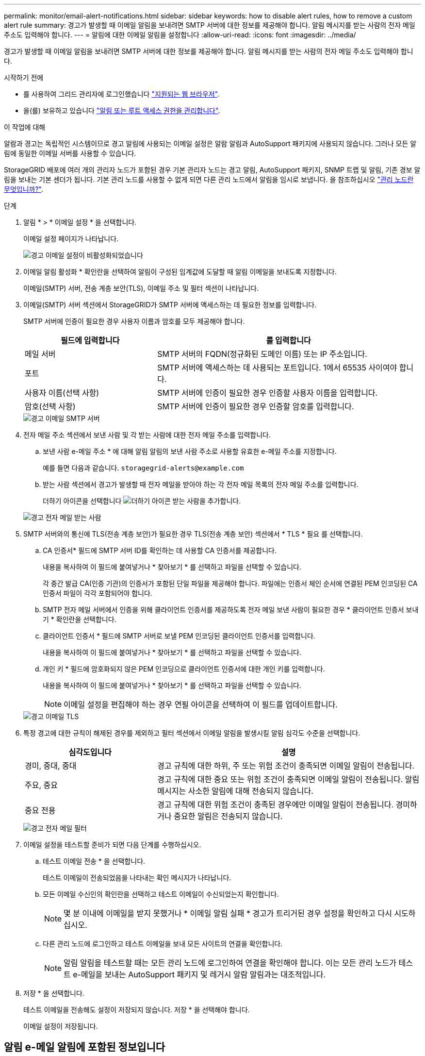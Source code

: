 ---
permalink: monitor/email-alert-notifications.html 
sidebar: sidebar 
keywords: how to disable alert rules, how to remove a custom alert rule 
summary: 경고가 발생할 때 이메일 알림을 보내려면 SMTP 서버에 대한 정보를 제공해야 합니다. 알림 메시지를 받는 사람의 전자 메일 주소도 입력해야 합니다. 
---
= 알림에 대한 이메일 알림을 설정합니다
:allow-uri-read: 
:icons: font
:imagesdir: ../media/


[role="lead"]
경고가 발생할 때 이메일 알림을 보내려면 SMTP 서버에 대한 정보를 제공해야 합니다. 알림 메시지를 받는 사람의 전자 메일 주소도 입력해야 합니다.

.시작하기 전에
* 를 사용하여 그리드 관리자에 로그인했습니다 link:../admin/web-browser-requirements.html["지원되는 웹 브라우저"].
* 을(를) 보유하고 있습니다 link:../admin/admin-group-permissions.html["알림 또는 루트 액세스 권한을 관리합니다"].


.이 작업에 대해
알람과 경고는 독립적인 시스템이므로 경고 알림에 사용되는 이메일 설정은 알람 알림과 AutoSupport 패키지에 사용되지 않습니다. 그러나 모든 알림에 동일한 이메일 서버를 사용할 수 있습니다.

StorageGRID 배포에 여러 개의 관리자 노드가 포함된 경우 기본 관리자 노드는 경고 알림, AutoSupport 패키지, SNMP 트랩 및 알림, 기존 경보 알림을 보내는 기본 센더가 됩니다. 기본 관리 노드를 사용할 수 없게 되면 다른 관리 노드에서 알림을 임시로 보냅니다. 을 참조하십시오 link:../primer/what-admin-node-is.html["관리 노드란 무엇입니까?"].

.단계
. 알림 * > * 이메일 설정 * 을 선택합니다.
+
이메일 설정 페이지가 나타납니다.

+
image::../media/alerts_email_setup_disabled.png[경고 이메일 설정이 비활성화되었습니다]

. 이메일 알림 활성화 * 확인란을 선택하여 알림이 구성된 임계값에 도달할 때 알림 이메일을 보내도록 지정합니다.
+
이메일(SMTP) 서버, 전송 계층 보안(TLS), 이메일 주소 및 필터 섹션이 나타납니다.

. 이메일(SMTP) 서버 섹션에서 StorageGRID가 SMTP 서버에 액세스하는 데 필요한 정보를 입력합니다.
+
SMTP 서버에 인증이 필요한 경우 사용자 이름과 암호를 모두 제공해야 합니다.

+
[cols="1a,2a"]
|===
| 필드에 입력합니다 | 를 입력합니다 


 a| 
메일 서버
 a| 
SMTP 서버의 FQDN(정규화된 도메인 이름) 또는 IP 주소입니다.



 a| 
포트
 a| 
SMTP 서버에 액세스하는 데 사용되는 포트입니다. 1에서 65535 사이여야 합니다.



 a| 
사용자 이름(선택 사항)
 a| 
SMTP 서버에 인증이 필요한 경우 인증할 사용자 이름을 입력합니다.



 a| 
암호(선택 사항)
 a| 
SMTP 서버에 인증이 필요한 경우 인증할 암호를 입력합니다.

|===
+
image::../media/alerts_email_smtp_server.png[경고 이메일 SMTP 서버]

. 전자 메일 주소 섹션에서 보낸 사람 및 각 받는 사람에 대한 전자 메일 주소를 입력합니다.
+
.. 보낸 사람 e-메일 주소 * 에 대해 알림 알림의 보낸 사람 주소로 사용할 유효한 e-메일 주소를 지정합니다.
+
예를 들면 다음과 같습니다. `storagegrid-alerts@example.com`

.. 받는 사람 섹션에서 경고가 발생할 때 전자 메일을 받아야 하는 각 전자 메일 목록의 전자 메일 주소를 입력합니다.
+
더하기 아이콘을 선택합니다 image:../media/icon_plus_sign_black_on_white.gif["더하기 아이콘"] 받는 사람을 추가합니다.



+
image::../media/alerts_email_recipients.png[경고 전자 메일 받는 사람]

. SMTP 서버와의 통신에 TLS(전송 계층 보안)가 필요한 경우 TLS(전송 계층 보안) 섹션에서 * TLS * 필요 를 선택합니다.
+
.. CA 인증서* 필드에 SMTP 서버 ID를 확인하는 데 사용할 CA 인증서를 제공합니다.
+
내용을 복사하여 이 필드에 붙여넣거나 * 찾아보기 * 를 선택하고 파일을 선택할 수 있습니다.

+
각 중간 발급 CA(인증 기관)의 인증서가 포함된 단일 파일을 제공해야 합니다. 파일에는 인증서 체인 순서에 연결된 PEM 인코딩된 CA 인증서 파일이 각각 포함되어야 합니다.

.. SMTP 전자 메일 서버에서 인증을 위해 클라이언트 인증서를 제공하도록 전자 메일 보낸 사람이 필요한 경우 * 클라이언트 인증서 보내기 * 확인란을 선택합니다.
.. 클라이언트 인증서 * 필드에 SMTP 서버로 보낼 PEM 인코딩된 클라이언트 인증서를 입력합니다.
+
내용을 복사하여 이 필드에 붙여넣거나 * 찾아보기 * 를 선택하고 파일을 선택할 수 있습니다.

.. 개인 키 * 필드에 암호화되지 않은 PEM 인코딩으로 클라이언트 인증서에 대한 개인 키를 입력합니다.
+
내용을 복사하여 이 필드에 붙여넣거나 * 찾아보기 * 를 선택하고 파일을 선택할 수 있습니다.

+

NOTE: 이메일 설정을 편집해야 하는 경우 연필 아이콘을 선택하여 이 필드를 업데이트합니다.

+
image::../media/alerts_email_tls.png[경고 이메일 TLS]



. 특정 경고에 대한 규칙이 해제된 경우를 제외하고 필터 섹션에서 이메일 알림을 발생시킬 알림 심각도 수준을 선택합니다.
+
[cols="1a,2a"]
|===
| 심각도입니다 | 설명 


 a| 
경미, 중대, 중대
 a| 
경고 규칙에 대한 하위, 주 또는 위험 조건이 충족되면 이메일 알림이 전송됩니다.



 a| 
주요, 중요
 a| 
경고 규칙에 대한 중요 또는 위험 조건이 충족되면 이메일 알림이 전송됩니다. 알림 메시지는 사소한 알림에 대해 전송되지 않습니다.



 a| 
중요 전용
 a| 
경고 규칙에 대한 위험 조건이 충족된 경우에만 이메일 알림이 전송됩니다. 경미하거나 중요한 알림은 전송되지 않습니다.

|===
+
image::../media/alerts_email_filters.png[경고 전자 메일 필터]

. 이메일 설정을 테스트할 준비가 되면 다음 단계를 수행하십시오.
+
.. 테스트 이메일 전송 * 을 선택합니다.
+
테스트 이메일이 전송되었음을 나타내는 확인 메시지가 나타납니다.

.. 모든 이메일 수신인의 확인란을 선택하고 테스트 이메일이 수신되었는지 확인합니다.
+

NOTE: 몇 분 이내에 이메일을 받지 못했거나 * 이메일 알림 실패 * 경고가 트리거된 경우 설정을 확인하고 다시 시도하십시오.

.. 다른 관리 노드에 로그인하고 테스트 이메일을 보내 모든 사이트의 연결을 확인합니다.
+

NOTE: 알림 알림을 테스트할 때는 모든 관리 노드에 로그인하여 연결을 확인해야 합니다. 이는 모든 관리 노드가 테스트 e-메일을 보내는 AutoSupport 패키지 및 레거시 알람 알림과는 대조적입니다.



. 저장 * 을 선택합니다.
+
테스트 이메일을 전송해도 설정이 저장되지 않습니다. 저장 * 을 선택해야 합니다.

+
이메일 설정이 저장됩니다.





== 알림 e-메일 알림에 포함된 정보입니다

SMTP 이메일 서버를 구성한 후에는 경고 규칙이 무음으로 표시되지 않는 한 경고가 트리거될 때 지정된 수신자에게 이메일 알림이 전송됩니다. 을 참조하십시오 link:silencing-alert-notifications.html["알림 메시지를 해제합니다"].

이메일 알림에는 다음 정보가 포함됩니다.

image::../media/alerts_email_notification.png[알림 이메일 알림]

[cols="1a,6a"]
|===
| 속성 표시기 | 설명 


 a| 
1
 a| 
알림의 이름, 이 알림의 활성 인스턴스 수 순으로 표시됩니다.



 a| 
2
 a| 
알림에 대한 설명입니다.



 a| 
3
 a| 
경고에 대해 권장되는 모든 작업



 a| 
4
 a| 
영향을 받는 노드 및 사이트, 알림 심각도, 경고 규칙이 트리거된 UTC 시간, 영향을 받는 작업 및 서비스 이름 등 알림의 각 활성 인스턴스에 대한 세부 정보입니다.



 a| 
5
 a| 
알림을 보낸 관리 노드의 호스트 이름입니다.

|===


== 알림을 그룹화하는 방법

알림이 트리거될 때 과도한 수의 이메일 알림이 전송되지 않도록 하기 위해 StorageGRID는 동일한 알림에 여러 개의 알림을 그룹화하려고 시도합니다.

StorageGRID가 이메일 알림에서 여러 경고를 그룹화하는 방법의 예는 다음 표를 참조하십시오.

[cols="1a,1a"]
|===
| 동작 | 예 


 a| 
각 알림 알림은 이름이 같은 알림에만 적용됩니다. 이름이 다른 두 개의 알림이 동시에 트리거되면 두 개의 이메일 알림이 전송됩니다.
 a| 
* 경고 A는 두 노드에서 동시에 트리거됩니다. 하나의 알림만 전송됩니다.
* 노드 1에서 경고 A가 트리거되고, 노드 2에서 경고 B가 동시에 트리거됩니다. 각 알림에 대해 하나씩 두 개의 알림이 전송됩니다.




 a| 
특정 노드의 특정 경고에 대해 둘 이상의 심각도에 대한 임계값에 도달하면 가장 심각한 경고에 대해서만 알림이 전송됩니다.
 a| 
* 경고 A가 트리거되고 Minor, Major 및 Critical 경고 임계값에 도달합니다. 긴급 경고에 대해 하나의 알림이 전송됩니다.




 a| 
알림이 처음 트리거되면 StorageGRID는 2분 후에 알림을 보냅니다. 같은 이름의 다른 알림이 이 시간 동안 트리거되면 StorageGRID는 초기 알림에서 모든 경고를 그룹화합니다
 a| 
. 알림 A는 노드 1의 오전 8시에 트리거됩니다. 알림이 전송되지 않습니다.
. 알림 A는 노드 2의 08:01에 트리거됩니다. 알림이 전송되지 않습니다.
. 08:02에 알림의 두 인스턴스를 모두 보고하라는 알림이 전송됩니다.




 a| 
같은 이름의 다른 알림이 트리거되면 StorageGRID는 10분 후에 새 알림을 보냅니다. 새 알림은 이전에 보고되었더라도 모든 활성 경고(해제되지 않은 현재 경고)를 보고합니다.
 a| 
. 알림 A는 노드 1의 오전 8시에 트리거됩니다. 통지는 08:02에 전송됩니다.
. 알림 A는 노드 2의 오전 8시 5분에 트리거됩니다. 두 번째 통지는 08:15(10분 후)에 전송됩니다. 두 노드가 모두 보고됩니다.




 a| 
동일한 이름의 현재 알림이 여러 개 있고 이 경고 중 하나가 해결된 경우, 경고가 해결된 노드에서 다시 발생하면 새 알림이 전송되지 않습니다.
 a| 
. 노드 1에 대해 경고 A가 트리거됩니다. 알림이 전송됩니다.
. 노드 2에 대해 경고 A가 트리거됩니다. 두 번째 알림이 전송됩니다.
. 노드 2에 대해 경고 A가 해결되었지만 노드 1에 대해 활성 상태로 유지됩니다.
. 노드 2에 대해 경고 A가 다시 트리거됩니다. 노드 1에 대한 알림이 아직 활성 상태이므로 새 알림이 전송되지 않습니다.




 a| 
StorageGRID는 모든 경고 인스턴스가 해결되거나 경고 규칙이 해제될 때까지 7일마다 이메일 알림을 계속 전송합니다.
 a| 
. 3월 8일에 노드 1에 대해 경고 A가 트리거됩니다. 알림이 전송됩니다.
. 경고 A가 해결되지 않거나 소거되지 않았습니다. 추가 통지는 3월 15일, 3월 22일, 3월 29일 등으로 발송됩니다.


|===


== 경고 e-메일 알림 문제를 해결합니다

이메일 알림 실패 * 알림이 트리거되거나 테스트 알림 이메일 알림을 받을 수 없는 경우 다음 단계를 따라 문제를 해결하십시오.

.시작하기 전에
* 를 사용하여 그리드 관리자에 로그인했습니다 link:../admin/web-browser-requirements.html["지원되는 웹 브라우저"].
* 을(를) 보유하고 있습니다 link:../admin/admin-group-permissions.html["알림 또는 루트 액세스 권한을 관리합니다"].


.단계
. 설정을 확인합니다.
+
.. 알림 * > * 이메일 설정 * 을 선택합니다.
.. 이메일(SMTP) 서버 설정이 올바른지 확인합니다.
.. 받는 사람에 대해 유효한 전자 메일 주소를 지정했는지 확인합니다.


. 스팸 필터를 확인하고 이메일이 정크 폴더로 전송되지 않았는지 확인합니다.
. 이메일 관리자에게 문의하여 보낸 사람 주소의 이메일이 차단되지 않았는지 확인하십시오.
. 관리 노드에 대한 로그 파일을 수집한 다음 기술 지원 부서에 문의하십시오.
+
기술 지원 부서에서는 로그의 정보를 사용하여 무엇이 잘못되었는지 확인할 수 있습니다. 예를 들어, 지정한 서버에 연결할 때 prometheus.log 파일에 오류가 표시될 수 있습니다.

+
을 참조하십시오 link:collecting-log-files-and-system-data.html["로그 파일 및 시스템 데이터를 수집합니다"].


